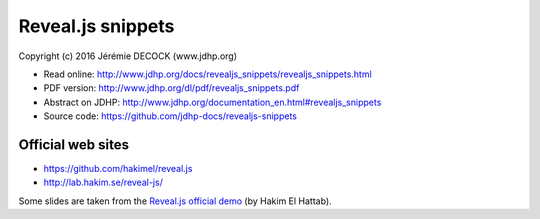 ==================
Reveal.js snippets
==================

Copyright (c) 2016 Jérémie DECOCK (www.jdhp.org)

* Read online: http://www.jdhp.org/docs/revealjs_snippets/revealjs_snippets.html
* PDF version: http://www.jdhp.org/dl/pdf/revealjs_snippets.pdf
* Abstract on JDHP: http://www.jdhp.org/documentation_en.html#revealjs_snippets
* Source code: https://github.com/jdhp-docs/revealjs-snippets

Official web sites
------------------

* https://github.com/hakimel/reveal.js
* http://lab.hakim.se/reveal-js/

Some slides are taken from the `Reveal.js official demo`_ (by Hakim El Hattab).

.. _Reveal.js official demo: http://lab.hakim.se/reveal-js/
